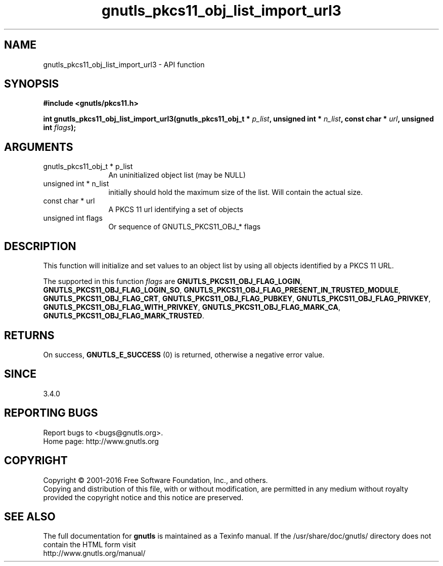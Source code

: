 .\" DO NOT MODIFY THIS FILE!  It was generated by gdoc.
.TH "gnutls_pkcs11_obj_list_import_url3" 3 "3.4.9" "gnutls" "gnutls"
.SH NAME
gnutls_pkcs11_obj_list_import_url3 \- API function
.SH SYNOPSIS
.B #include <gnutls/pkcs11.h>
.sp
.BI "int gnutls_pkcs11_obj_list_import_url3(gnutls_pkcs11_obj_t * " p_list ", unsigned int * " n_list ", const char * " url ", unsigned int " flags ");"
.SH ARGUMENTS
.IP "gnutls_pkcs11_obj_t * p_list" 12
An uninitialized object list (may be NULL)
.IP "unsigned int * n_list" 12
initially should hold the maximum size of the list. Will contain the actual size.
.IP "const char * url" 12
A PKCS 11 url identifying a set of objects
.IP "unsigned int flags" 12
Or sequence of GNUTLS_PKCS11_OBJ_* flags
.SH "DESCRIPTION"
This function will initialize and set values to an object list
by using all objects identified by a PKCS 11 URL.

The supported in this function  \fIflags\fP are \fBGNUTLS_PKCS11_OBJ_FLAG_LOGIN\fP,
\fBGNUTLS_PKCS11_OBJ_FLAG_LOGIN_SO\fP, \fBGNUTLS_PKCS11_OBJ_FLAG_PRESENT_IN_TRUSTED_MODULE\fP,
\fBGNUTLS_PKCS11_OBJ_FLAG_CRT\fP, \fBGNUTLS_PKCS11_OBJ_FLAG_PUBKEY\fP, \fBGNUTLS_PKCS11_OBJ_FLAG_PRIVKEY\fP,
\fBGNUTLS_PKCS11_OBJ_FLAG_WITH_PRIVKEY\fP, \fBGNUTLS_PKCS11_OBJ_FLAG_MARK_CA\fP,
\fBGNUTLS_PKCS11_OBJ_FLAG_MARK_TRUSTED\fP.
.SH "RETURNS"
On success, \fBGNUTLS_E_SUCCESS\fP (0) is returned, otherwise a
negative error value.
.SH "SINCE"
3.4.0
.SH "REPORTING BUGS"
Report bugs to <bugs@gnutls.org>.
.br
Home page: http://www.gnutls.org

.SH COPYRIGHT
Copyright \(co 2001-2016 Free Software Foundation, Inc., and others.
.br
Copying and distribution of this file, with or without modification,
are permitted in any medium without royalty provided the copyright
notice and this notice are preserved.
.SH "SEE ALSO"
The full documentation for
.B gnutls
is maintained as a Texinfo manual.
If the /usr/share/doc/gnutls/
directory does not contain the HTML form visit
.B
.IP http://www.gnutls.org/manual/
.PP
